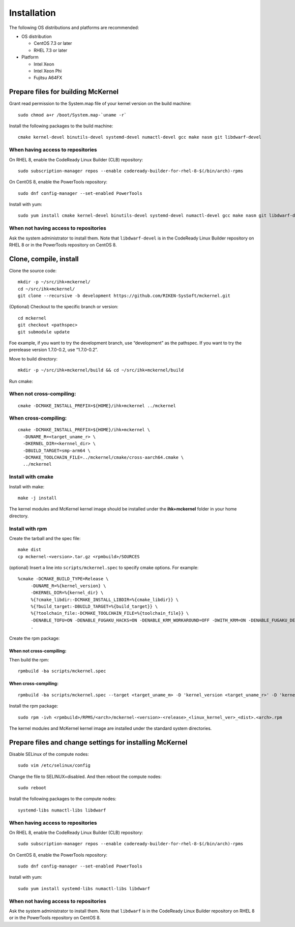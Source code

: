 .. highlight:: bash

Installation
============

The following OS distributions and platforms are recommended:

* OS distribution

  * CentOS 7.3 or later
  * RHEL 7.3 or later

* Platform

  * Intel Xeon
  * Intel Xeon Phi
  * Fujitsu A64FX

Prepare files for building McKernel
-----------------------------------

Grant read permission to the System.map file of your kernel version on the build machine:

::

   sudo chmod a+r /boot/System.map-`uname -r`

Install the following packages to the build machine:

::

   cmake kernel-devel binutils-devel systemd-devel numactl-devel gcc make nasm git libdwarf-devel

When having access to repositories
~~~~~~~~~~~~~~~~~~~~~~~~~~~~~~~~~~

On RHEL 8, enable the CodeReady Linux Builder (CLB) repository:

::

   sudo subscription-manager repos --enable codeready-builder-for-rhel-8-$(/bin/arch)-rpms

On CentOS 8, enable the PowerTools repository:

::

   sudo dnf config-manager --set-enabled PowerTools

Install with yum:

::

   sudo yum install cmake kernel-devel binutils-devel systemd-devel numactl-devel gcc make nasm git libdwarf-devel

When not having access to repositories
~~~~~~~~~~~~~~~~~~~~~~~~~~~~~~~~~~~~~~

Ask the system administrator to install them. Note that ``libdwarf-devel`` is in the CodeReady Linux Builder repository on RHEL 8 or in the PowerTools repository on CentOS 8.

Clone, compile, install
--------------------------

Clone the source code:

::

   mkdir -p ~/src/ihk+mckernel/
   cd ~/src/ihk+mckernel/
   git clone --recursive -b development https://github.com/RIKEN-SysSoft/mckernel.git

(Optional) Checkout to the specific branch or version:

::

   cd mckernel
   git checkout <pathspec>
   git submodule update

Foe example, if you want to try the development branch, use
“development” as the pathspec. If you want to try the prerelease version
1.7.0-0.2, use “1.7.0-0.2”.

Move to build directory:

::

   mkdir -p ~/src/ihk+mckernel/build && cd ~/src/ihk+mckernel/build

Run cmake:

When not cross-compiling:
~~~~~~~~~~~~~~~~~~~~~~~~~

::

   cmake -DCMAKE_INSTALL_PREFIX=${HOME}/ihk+mckernel ../mckernel

When cross-compiling:
~~~~~~~~~~~~~~~~~~~~~

::

   cmake -DCMAKE_INSTALL_PREFIX=${HOME}/ihk+mckernel \
     -DUNAME_R=<target_uname_r> \
     -DKERNEL_DIR=<kernnel_dir> \
     -DBUILD_TARGET=smp-arm64 \
     -DCMAKE_TOOLCHAIN_FILE=../mckernel/cmake/cross-aarch64.cmake \
     ../mckernel

Install with cmake
~~~~~~~~~~~~~~~~~~~~~~

Install with make:

::

   make -j install

The kernel modules and McKernel kernel image should be installed
under the **ihk+mckernel** folder in your home directory.

Install with rpm
~~~~~~~~~~~~~~~~~~~~

Create the tarball and the spec file:

::

   make dist
   cp mckernel-<version>.tar.gz <rpmbuild>/SOURCES

(optional) Insert a line into ``scripts/mckernel.spec`` to specify
cmake options. For example:

::

   %cmake -DCMAKE_BUILD_TYPE=Release \
	-DUNAME_R=%{kernel_version} \
	-DKERNEL_DIR=%{kernel_dir} \
	%{?cmake_libdir:-DCMAKE_INSTALL_LIBDIR=%{cmake_libdir}} \
	%{?build_target:-DBUILD_TARGET=%{build_target}} \
	%{?toolchain_file:-DCMAKE_TOOLCHAIN_FILE=%{toolchain_file}} \
	-DENABLE_TOFU=ON -DENABLE_FUGAKU_HACKS=ON -DENABLE_KRM_WORKAROUND=OFF -DWITH_KRM=ON -DENABLE_FUGAKU_DEBUG=OFF \
	.

Create the rpm package:

When not cross-compiling:
"""""""""""""""""""""""""

Then build the rpm:

::

   rpmbuild -ba scripts/mckernel.spec

When cross-compiling:
"""""""""""""""""""""

::

   rpmbuild -ba scripts/mckernel.spec --target <target_uname_m> -D 'kernel_version <target_uname_r>' -D 'kernel_dir <kernel_source>'

Install the rpm package:

::

   sudo rpm -ivh <rpmbuild>/RPMS/<arch>/mckernel-<version>-<release>_<linux_kernel_ver>_<dist>.<arch>.rpm

The kernel modules and McKernel kernel image are installed under the
standard system directories.

Prepare files and change settings for installing McKernel
---------------------------------------------------------

Disable SELinux of the compute nodes:

::

   sudo vim /etc/selinux/config

Change the file to SELINUX=disabled. And then reboot the compute nodes:

::

   sudo reboot

Install the following packages to the compute nodes:

::

   systemd-libs numactl-libs libdwarf

When having access to repositories
~~~~~~~~~~~~~~~~~~~~~~~~~~~~~~~~~~~~~~

On RHEL 8, enable the CodeReady Linux Builder (CLB) repository:

::

   sudo subscription-manager repos --enable codeready-builder-for-rhel-8-$(/bin/arch)-rpms

On CentOS 8, enable the PowerTools repository:

::

   sudo dnf config-manager --set-enabled PowerTools

Install with yum:

::

   sudo yum install systemd-libs numactl-libs libdwarf

When not having access to repositories
~~~~~~~~~~~~~~~~~~~~~~~~~~~~~~~~~~~~~~

Ask the system administrator to install them. Note that ``libdwarf`` is in the CodeReady Linux Builder repository on RHEL 8 or in the PowerTools repository on CentOS 8.
